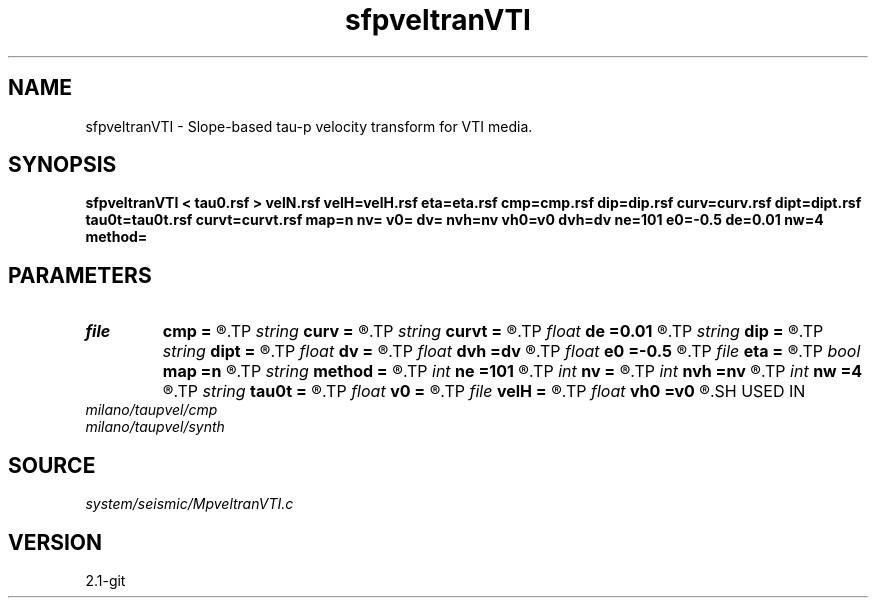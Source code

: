 .TH sfpveltranVTI 1  "APRIL 2019" Madagascar "Madagascar Manuals"
.SH NAME
sfpveltranVTI \- Slope-based tau-p velocity transform for VTI media. 
.SH SYNOPSIS
.B sfpveltranVTI < tau0.rsf > velN.rsf velH=velH.rsf eta=eta.rsf cmp=cmp.rsf dip=dip.rsf curv=curv.rsf dipt=dipt.rsf tau0t=tau0t.rsf curvt=curvt.rsf map=n nv= v0= dv= nvh=nv vh0=v0 dvh=dv ne=101 e0=-0.5 de=0.01 nw=4 method=
.SH PARAMETERS
.PD 0
.TP
.I file   
.B cmp
.B =
.R  	auxiliary input file name
.TP
.I string 
.B curv
.B =
.R  	curvature field (required for method=e and method=d) (auxiliary input file name)
.TP
.I string 
.B curvt
.B =
.R  	time derivative of curvature field (required for method=d and method=s) (auxiliary input file name)
.TP
.I float  
.B de
.B =0.01
.R  	eta sampling
.TP
.I string 
.B dip
.B =
.R  	slope field (required for method=e and method=d) (auxiliary input file name)
.TP
.I string 
.B dipt
.B =
.R  	time derivative of slope field(auxiliary input file name)
.TP
.I float  
.B dv
.B =
.R  	velocity sampling
.TP
.I float  
.B dvh
.B =dv
.R  	HOR velocity sampling
.TP
.I float  
.B e0
.B =-0.5
.R  	eta origin
.TP
.I file   
.B eta
.B =
.R  	auxiliary output file name
.TP
.I bool   
.B map
.B =n
.R  [y/n]	output maps instead of coherency panels
.TP
.I string 
.B method
.B =
.R  	method to use (stripping,dix,fowler,effective)
.TP
.I int    
.B ne
.B =101
.R  	number of etas
.TP
.I int    
.B nv
.B =
.R  	number of velocities
.TP
.I int    
.B nvh
.B =nv
.R  	number of HOR velocities
.TP
.I int    
.B nw
.B =4
.R  	interpolator size (2,3,4,6,8)
.TP
.I string 
.B tau0t
.B =
.R  	tau0 tau derivative field (required for method=f) (auxiliary input file name)
.TP
.I float  
.B v0
.B =
.R  	velocity origin
.TP
.I file   
.B velH
.B =
.R  	auxiliary output file name
.TP
.I float  
.B vh0
.B =v0
.R  	HOR velocity origin
.SH USED IN
.TP
.I milano/taupvel/cmp
.TP
.I milano/taupvel/synth
.SH SOURCE
.I system/seismic/MpveltranVTI.c
.SH VERSION
2.1-git
